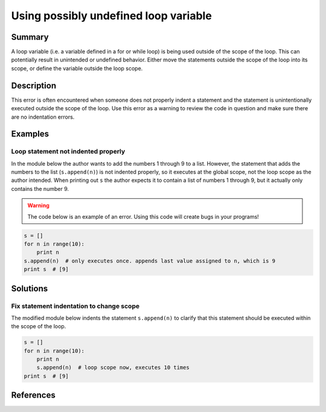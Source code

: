 Using possibly undefined loop variable
======================================

Summary
-------

A loop variable (i.e. a variable defined in a for or while loop) is being used outside of the scope of the loop. This can potentially result in unintended or undefined behavior. Either move the statements outside the scope of the loop into its scope, or define the variable outside the loop scope.

Description
-----------

This error is often encountered when someone does not properly indent a statement and the statement is unintentionally executed outside the scope of the loop. Use this error as a warning to review the code in question and make sure there are no indentation errors.

Examples
----------

Loop statement not indented properly
....................................

In the module below the author wants to add the numbers 1 through 9 to a list. However, the statement that adds the numbers to the list (``s.append(n)``) is not indented properly, so it executes at the global scope, not the loop scope as the author intended. When printing out ``s`` the author expects it to contain a list of numbers 1 through 9, but it actually only contains the number 9.

.. warning:: The code below is an example of an error. Using this code will create bugs in your programs!

.. code:: python

    s = []
    for n in range(10):
        print n
    s.append(n)  # only executes once. appends last value assigned to n, which is 9
    print s  # [9]

Solutions
---------

Fix statement indentation to change scope 
.........................................

The modified module below indents the statement ``s.append(n)`` to clarify that this statement should be executed within the scope of the loop.

.. code:: python

    s = []
    for n in range(10):
        print n
        s.append(n)  # loop scope now, executes 10 times
    print s  # [9]

References
----------
